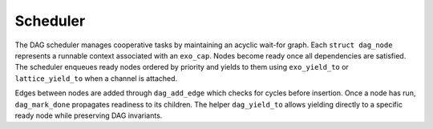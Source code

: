 Scheduler
=========

The DAG scheduler manages cooperative tasks by maintaining an acyclic wait-for graph.
Each ``struct dag_node`` represents a runnable context associated with an
``exo_cap``.  Nodes become ready once all dependencies are satisfied.  The
scheduler enqueues ready nodes ordered by priority and yields to them using
``exo_yield_to`` or ``lattice_yield_to`` when a channel is attached.

Edges between nodes are added through ``dag_add_edge`` which checks for cycles
before insertion.  Once a node has run, ``dag_mark_done`` propagates readiness
to its children.  The helper ``dag_yield_to`` allows yielding directly to a
specific ready node while preserving DAG invariants.

